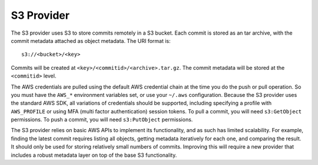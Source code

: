 .. _remote_provider_s3:

S3 Provider
===========

The S3 provider uses S3 to store commits remotely in a S3 bucket. Each commit
is stored as an tar archive, with the commit metadata attached as object
metadata. The URI format is::

    s3://<bucket>/<key>

Commits will be created at ``<key>/<commitid>/<archive>.tar.gz``. The commit
metadata will be stored at the ``<commitid>`` level.

The AWS credentials are pulled using the default AWS credential chain at
the time you do the push or pull operation. So you must have the
``AWS_*`` environment variables set, or use your ``~/.aws`` configuration.
Because the S3 provider uses the standard AWS SDK, all variations of credentials
should be supported, including specifying a profile with ``AWS_PROFILE`` or
using MFA (multi factor authentication) session tokens.  To pull a commit, you
will need ``s3:GetObject`` permissions. To push a commit, you will need
``s3:PutObject`` permissions.

The S3 provider relies on basic AWS APIs to implement its functionality, and
as such has limited scalability. For example, finding the latest commit requires
listing all objects, getting metadata iteratively for each one, and comparing
the result. It should only be used for storing relatively small numbers of
commits. Improving this will require a new provider that includes a robust
metadata layer on top of the base S3 functionality.
